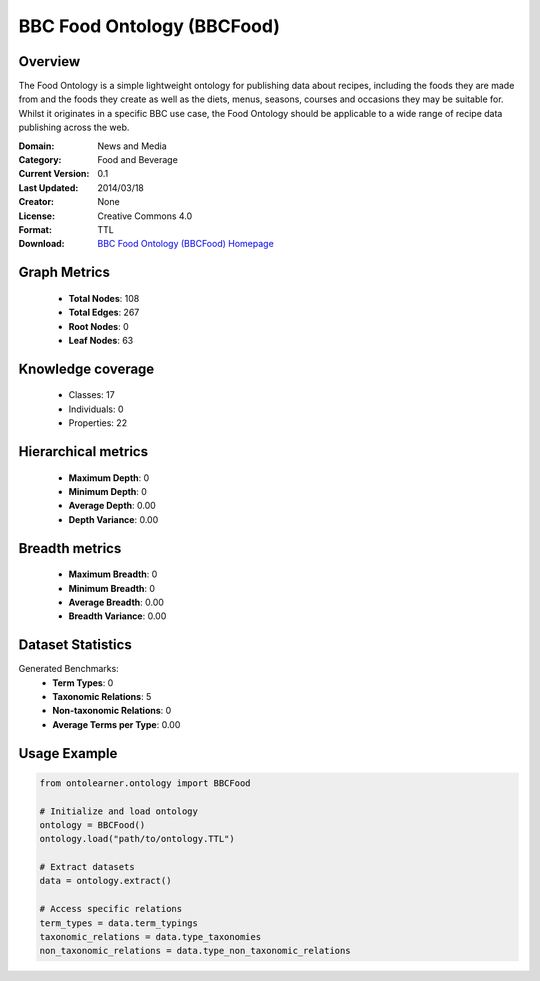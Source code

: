 BBC Food Ontology (BBCFood)
========================================================================================================================

Overview
--------
The Food Ontology is a simple lightweight ontology for publishing data about recipes,
including the foods they are made from and the foods they create as well as the diets,
menus, seasons, courses and occasions they may be suitable for. Whilst it originates in a specific BBC use case,
the Food Ontology should be applicable to a wide range of recipe data publishing across the web.

:Domain: News and Media
:Category: Food and Beverage
:Current Version: 0.1
:Last Updated: 2014/03/18
:Creator: None
:License: Creative Commons 4.0
:Format: TTL
:Download: `BBC Food Ontology (BBCFood) Homepage <https://www.bbc.co.uk/ontologies/food-ontology>`_

Graph Metrics
-------------
    - **Total Nodes**: 108
    - **Total Edges**: 267
    - **Root Nodes**: 0
    - **Leaf Nodes**: 63

Knowledge coverage
------------------
    - Classes: 17
    - Individuals: 0
    - Properties: 22

Hierarchical metrics
--------------------
    - **Maximum Depth**: 0
    - **Minimum Depth**: 0
    - **Average Depth**: 0.00
    - **Depth Variance**: 0.00

Breadth metrics
------------------
    - **Maximum Breadth**: 0
    - **Minimum Breadth**: 0
    - **Average Breadth**: 0.00
    - **Breadth Variance**: 0.00

Dataset Statistics
------------------
Generated Benchmarks:
    - **Term Types**: 0
    - **Taxonomic Relations**: 5
    - **Non-taxonomic Relations**: 0
    - **Average Terms per Type**: 0.00

Usage Example
-------------
.. code-block:: python

    from ontolearner.ontology import BBCFood

    # Initialize and load ontology
    ontology = BBCFood()
    ontology.load("path/to/ontology.TTL")

    # Extract datasets
    data = ontology.extract()

    # Access specific relations
    term_types = data.term_typings
    taxonomic_relations = data.type_taxonomies
    non_taxonomic_relations = data.type_non_taxonomic_relations
